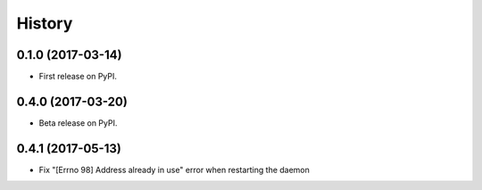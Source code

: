 =======
History
=======

0.1.0 (2017-03-14)
------------------

* First release on PyPI.

0.4.0 (2017-03-20)
------------------

* Beta release on PyPI.

0.4.1 (2017-05-13)
------------------

* Fix "[Errno 98] Address already in use" error when restarting the daemon
